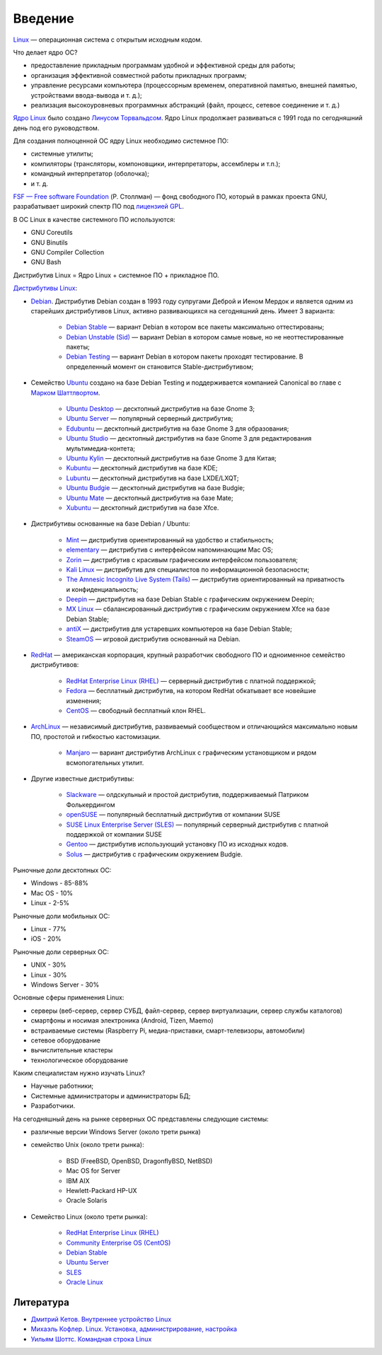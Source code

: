 Введение
--------

`Linux <https://www.youtube.com/watch?v=7XTHdcmjenI>`_ — операционная система с открытым исходным кодом.

Что делает ядро ОС?

- предоставление прикладным программам удобной и эффективной среды для работы;
- организация эффективной совместной работы прикладных программ;
- управление ресурсами компьютера (процессорным временем, оперативной памятью, внешней памятью, устройствами ввода-вывода и т. д.);
- реализация высокоуровневых программных абстракций (файл, процесс, сетевое соединение и т. д.)

`Ядро Linux <https://www.kernel.org/>`_ было создано `Линусом Торвальдсом <https://github.com/torvalds>`_. Ядро Linux продолжает развиваться с 1991 года по сегодняшний день под его руководством.

Для создания полноценной ОС ядру Linux необходимо системное ПО:

- системные утилиты;
- компиляторы (трансляторы, компоновщики, интерпретаторы, ассемблеры и т.п.);
- командный интерпретатор (оболочка);
- и т. д.

`FSF — Free software Foundation <https://www.fsf.org/>`_ (Р. Столлман) — фонд свободного ПО, который в рамках проекта GNU, разрабатывает широкий спектр ПО под `лицензией GPL <https://www.gnu.org/licenses/licenses.html>`_.

В ОС Linux в качестве системного ПО используются:

- GNU Coreutils
- GNU Binutils
- GNU Compiler Collection
- GNU Bash

Дистрибутив Linux = Ядро Linux + системное ПО + прикладное ПО. 

`Дистрибутивы Linux <https://www.distrowatch.com>`_:

- `Debian <https://www.debian.org/>`_. Дистрибутив Debian создан в 1993 году супругами Деброй и Иеном Мердок и является одним из старейших дистрибутивов Linux, активно развивающихся на сегодняшний день. Имеет 3 варианта:

    - `Debian Stable <https://www.debian.org/releases/stable/>`_ — вариант Debian в котором все пакеты максимально оттестированы;
    - `Debian Unstable (Sid) <https://www.debian.org/releases/testing/>`_ — вариант Debian в котором самые новые, но не неоттестированные пакеты;
    - `Debian Testing <https://www.debian.org/releases/unstable/>`_ — вариант Debian в котором пакеты проходят тестирование. В определенный момент он становится Stable-дистрибутивом;

- Семейство `Ubuntu <https://www.ubuntu.com/>`_ создано на базе Debian Testing и поддерживается компанией Canonical во главе с `Марком Шаттлвортом <https://www.markshuttleworth.com/>`_.

    - `Ubuntu Desktop <https://ubuntu.com/desktop>`_ — десктопный дистрибутив на базе Gnome 3;
    - `Ubuntu Server <https://ubuntu.com/server>`_ — популярный серверный дистрибутив;
    - `Edubuntu <https://edubuntu.org>`_ — десктопный дистрибутив на базе Gnome 3 для образования;
    - `Ubuntu Studio <https://ubuntustudio.org>`_ — десктопный дистрибутив на базе Gnome 3 для редактирования мультимедиа-контета;
    - `Ubuntu Kylin <https://ubuntukylin.com>`_ — десктопный дистрибутив на базе Gnome 3 для Китая;
    - `Kubuntu <https://kubuntu.org>`_ — десктопный дистрибутив на базе KDE;
    - `Lubuntu <https://lubuntu.net>`_ — десктопный дистрибутив на базе LXDE/LXQT;
    - `Ubuntu Budgie <https://ubuntubudgie.org>`_ — десктопный дистрибутив на базе Budgie;
    - `Ubuntu Mate <https://ubuntu-mate.org>`_ — десктопный дистрибутив на базе Mate;
    - `Xubuntu <https://xubuntu.org>`_ — десктопный дистрибутив на базе Xfce.
  
- Дистрибутивы основанные на базе Debian / Ubuntu:

    - `Mint <https://www.linuxmint.com/>`_ — дистрибутив ориентированный на удобство и стабильность;
    - `elementary <https://elementary.io/>`_ — дистрибутив с интерфейсом напоминающим Mac OS;
    - `Zorin <https://zorinos.com/>`_ — дистрибутив с красивым графическим интерфейсом пользователя;
    - `Kali Linux <https://www.kali.org/>`_ — дистрибутив для специалистов по информационной безопасности;
    - `The Amnesic Incognito Live System (Tails) <https://tails.boum.org/>`_ — дистрибутив ориентированный на приватность и конфиденциальность;
    - `Deepin <https://www.deepin.org/en/>`_ — дистрибутив на базе Debian Stable с графическим окружением Deepin;
    - `MX Linux <https://mxlinux.org/>`_ — сбалансированный дистрибутив с графическим окружением Xfce на базе Debian Stable;
    - `antiX <https://antixlinux.com>`_ — дистрибутив для устаревших компьютеров на базе Debian Stable;
    - `SteamOS <https://store.steampowered.com/steamos/>`_ — игровой дистрибутив основанный на Debian.

- `RedHat <https://www.redhat.com/en>`_ — американская корпорация, крупный разработчик свободного ПО и одноименное семейство дистрибутивов: 

    - `RedHat Enterprise Linux (RHEL) <https://www.redhat.com/en/technologies/linux-platforms/enterprise-linux>`_ — серверный дистрибутив с платной поддержкой;
    - `Fedora <https://getfedora.org/>`_ — бесплатный дистрибутив, на котором RedHat обкатывает все новейшие изменения;
    - `CentOS <https://www.centos.org/>`_ — свободный бесплатный клон RHEL.

- `ArchLinux <https://www.archlinux.org/>`_ — независимый дистрибутив, развиваемый сообществом и отличающийся максимально новым ПО, простотой и гибкостью кастомизации.

    - `Manjaro <https://manjaro.org/>`_ — вариант дистрибутив ArchLinux с графическим установщиком и рядом всмопогательных утилит.

- Другие известные дистрибутивы:

    - `Slackware <https://www.slackware.com/>`_ — олдскульный и простой дистрибутив, поддерживаемый Патриком Фолькердингом
    - `openSUSE <https://www.opensuse.org/>`_ — популярный бесплатный дистрибутив от компании SUSE
    - `SUSE Linux Enterprise Server (SLES) <https://www.suse.com/products/server/>`_ — популярный серверный дистрибутив с платной поддержкой от компании SUSE
    - `Gentoo <https://www.gentoo.org/>`_ — дистрибутив использующий установку ПО из исходных кодов.
    - `Solus <https://getsol.us/home/>`_ — дистрибутив с графическим окружением Budgie.

Рыночные доли десктопных ОС:

* Windows - 85-88%
* Mac OS - 10%
* Linux - 2-5%

Рыночные доли мобильных ОС:

* Linux - 77%
* iOS - 20%

Рыночные доли серверных ОС:

* UNIX - 30%
* Linux - 30%
* Windows Server - 30%

Основные сферы применения Linux:

- серверы (веб-сервер, сервер СУБД, файл-сервер, сервер виртуализации, сервер службы каталогов)
- смартфоны и носимая электроника (Android, Tizen, Maemo)
- встраиваемые системы (Raspberry Pi, медиа-приставки, смарт-телевизоры, автомобили)
- сетевое оборудование
- вычислительные кластеры
- технологическое оборудование

Каким специалистам нужно изучать Linux?

- Научные работники;
- Системные администраторы и администраторы БД;
- Разработчики.

На сегодняшный день на рынке серверных ОС представлены следующие системы:

- различные версии Windows Server (около трети рынка)
- семейство Unix (около трети рынка):

    - BSD (FreeBSD, OpenBSD, DragonflyBSD, NetBSD)
    - Mac OS for Server
    - IBM AIX
    - Hewlett-Packard HP-UX
    - Oracle Solaris

- Семейство Linux (около трети рынка):

    - `RedHat Enterprise Linux (RHEL)`_
    - `Community Enterprise OS (CentOS) <https://www.centos.org/>`_
    - `Debian Stable <https://www.debian.org/releases/stable/>`_
    - `Ubuntu Server`_
    - `SLES <https://www.suse.com/products/server/>`_
    - `Oracle Linux <https://www.oracle.com/technetwork/server-storage/linux/overview/index.html>`_

Литература
""""""""""

- `Дмитрий Кетов. Внутреннее устройство Linux <https://drive.google.com/file/d/1EEAeifu3R92E5JA4aylDzufeKugmMYW5/view>`_
- `Михаэль Кофлер. Linux. Установка, администрирование, настройка <https://drive.google.com/file/d/1hj0J7sKO3bUa06a8g74oEyO7DXRhyt8m/view>`_
- `Уильям Шоттс. Командная строка Linux <https://drive.google.com/file/d/1VsfWKZtfu_--NmsFi7YgclpP0iVPdA9q/view>`_

